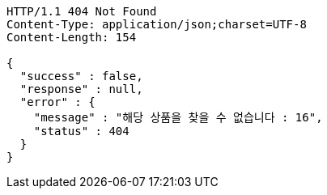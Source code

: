 [source,http,options="nowrap"]
----
HTTP/1.1 404 Not Found
Content-Type: application/json;charset=UTF-8
Content-Length: 154

{
  "success" : false,
  "response" : null,
  "error" : {
    "message" : "해당 상품을 찾을 수 없습니다 : 16",
    "status" : 404
  }
}
----